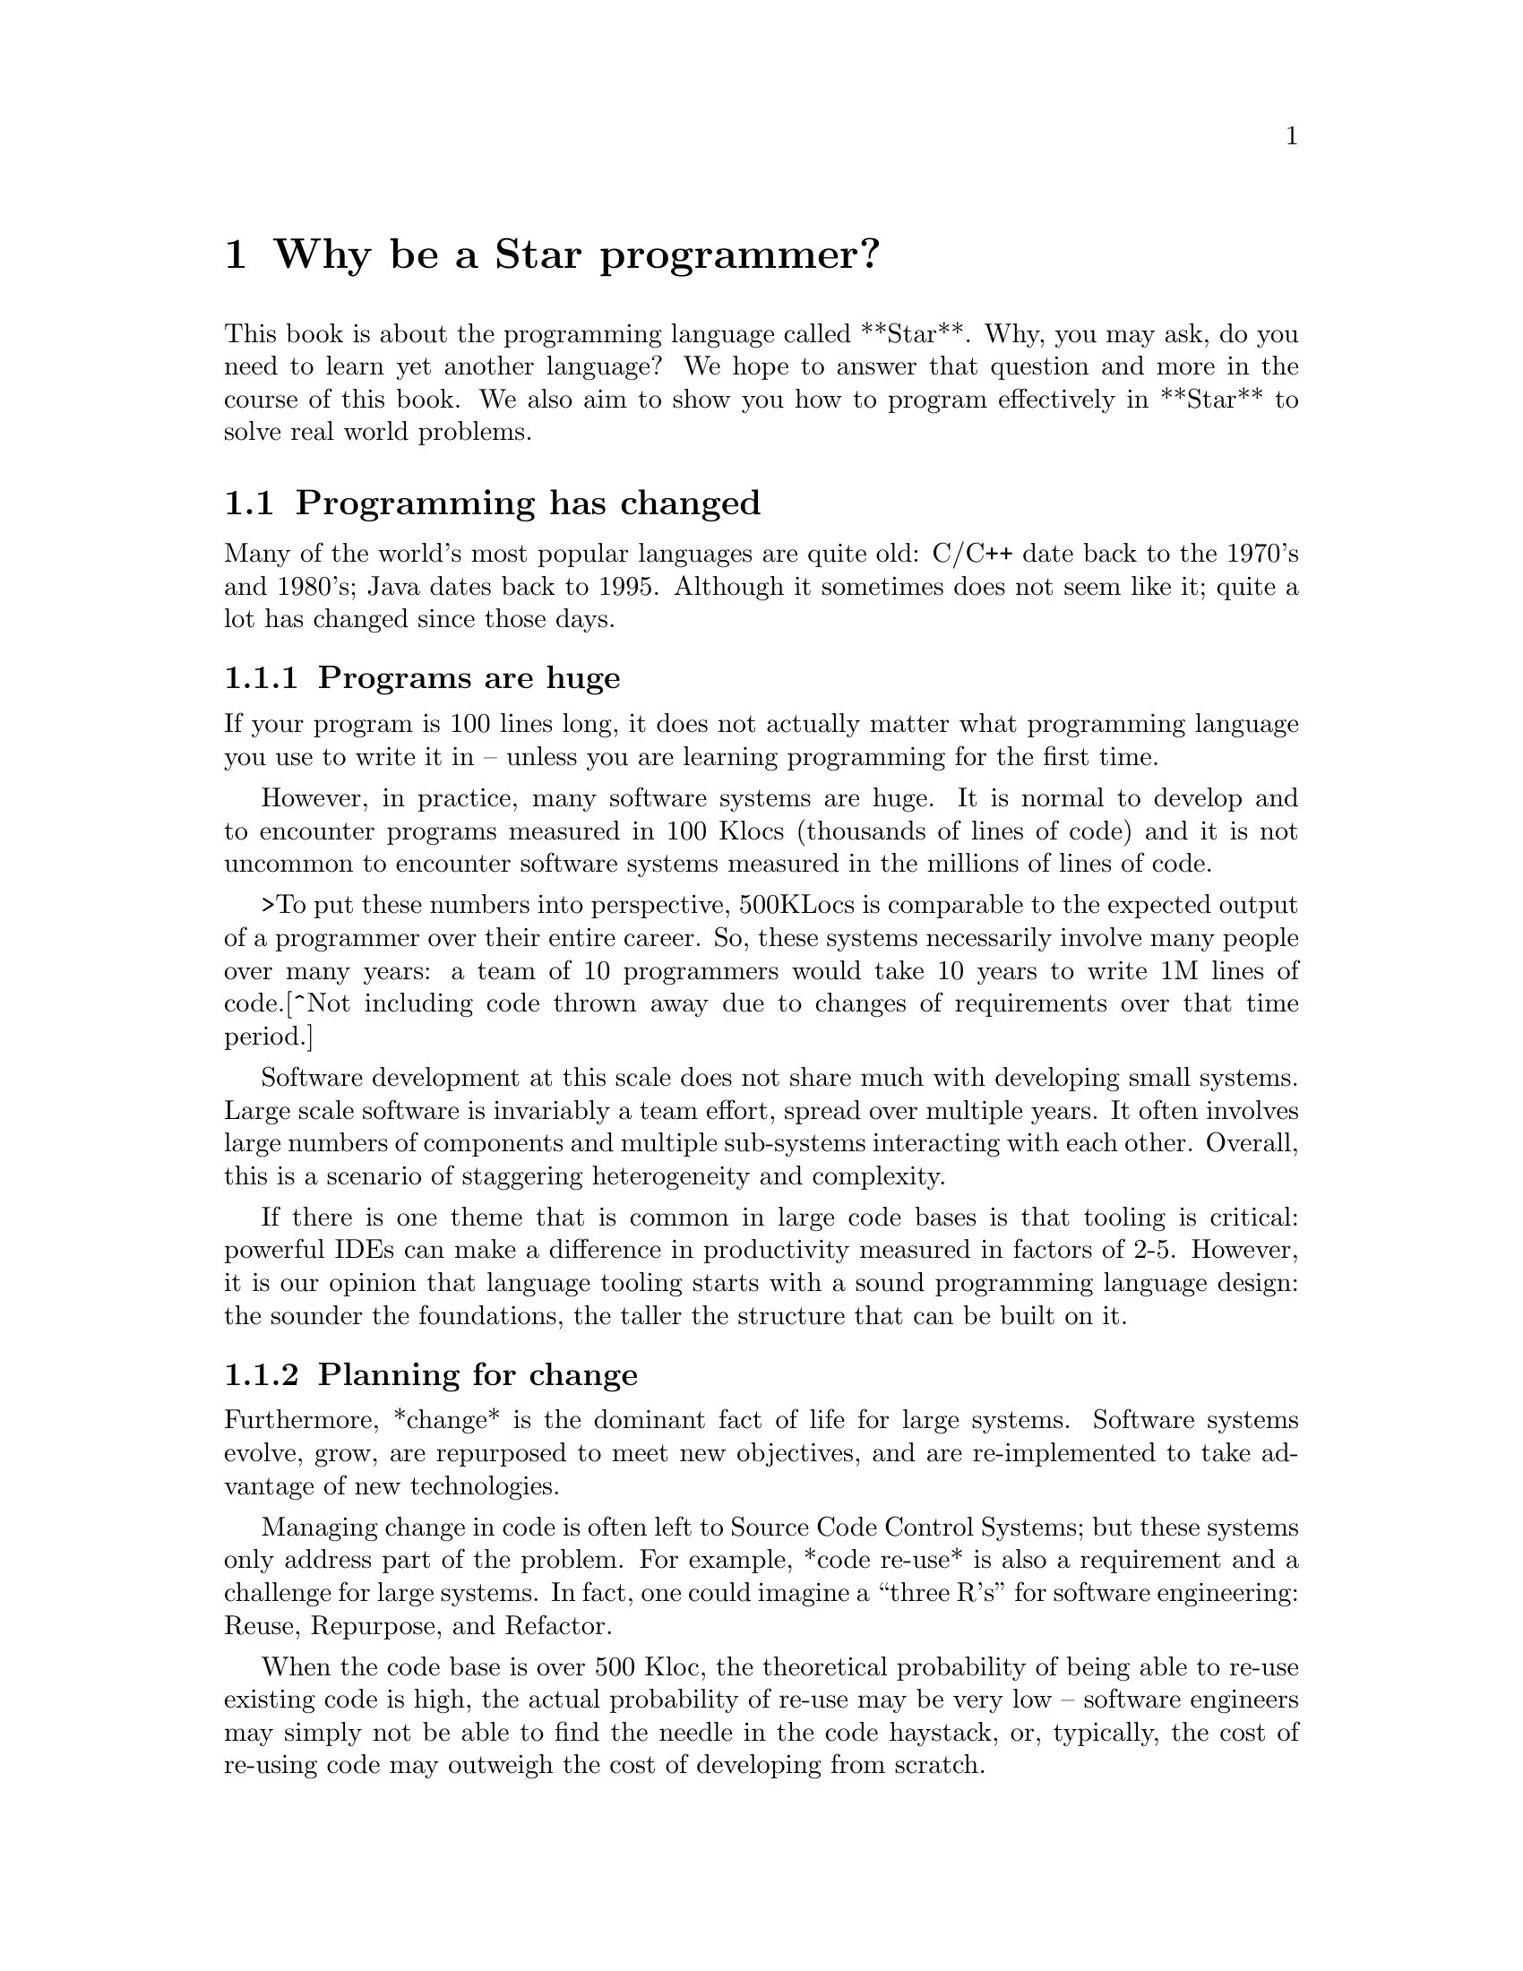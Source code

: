 @chapter Why be a Star programmer?
@node Why be a Star programmer?

This book is about the programming language called **Star**. Why, you
may ask, do you need to learn yet another language? We hope to answer
that question and more in the course of this book. We also aim to show
you how to program effectively in **Star** to solve real world
problems.

@section Programming has changed
@node Programming has changed

Many of the world's most popular languages are quite old: C/C++ date
back to the 1970's and 1980's; Java dates back to 1995. Although it
sometimes does not seem like it; quite a lot has changed since those
days.

@subsection Programs are huge
@node Programs are huge
If your program is 100 lines long, it does not actually matter what programming language you use to write it in -- unless you are learning programming for the first time.

However, in practice, many software systems are huge. It is normal to develop and to encounter programs measured in 100 Klocs (thousands of lines of code) and it is not uncommon to encounter software systems measured in the millions of lines of code.

>To put these numbers into perspective, 500KLocs is comparable to the expected output of a programmer over their entire career. So, these systems necessarily involve many people over many years: a team of 10 programmers would take 10 years to write 1M lines of code.[^Not including code thrown away due to changes of requirements over that time period.]

Software development at this scale does not share much with developing small systems. Large scale software is invariably a team effort, spread over multiple years. It often involves large numbers of components and multiple sub-systems interacting with each other. Overall, this is a scenario of staggering heterogeneity and complexity.

If there is one theme that is common in large code bases is that tooling is critical: powerful IDEs can make a difference in productivity measured in factors of 2-5. However, it is our opinion that language tooling starts with a sound programming language design: the sounder the foundations, the taller the structure that can be built on it.

@subsection Planning for change
@node Planning for change
Furthermore, *change* is the dominant fact of life for large systems. Software systems evolve, grow, are repurposed to meet new objectives, and are re-implemented to take advantage of new technologies.

Managing change in code is often left to Source Code Control Systems; but these systems only address part of the problem. For example, *code re-use* is also a requirement and a challenge for large systems. In fact, one could imagine a “three R’s” for software engineering: Reuse, Repurpose, and Refactor.

When the code base is over 500 Kloc, the theoretical probability of being able to re-use existing code is high, the actual probability of re-use may be very low -- software engineers may simply not be able to find the needle in the code haystack, or, typically, the cost of re-using code may outweigh the cost of developing from scratch.

The need to repurpose reflects the fact that requirements change and that software written for one purpose may be used for something different. Finally, even if the requirements dont change, the context almost certainly will: increasing workload can lead to a need to refactor existing code to enable it to meet changing needs.

There is another kind of change that we need to consider: the evolution of our programming languages and other tools. A successful programming language is part of an ecosystem. That ecosystem consists of the language itself, together with compilers and related tools. It also contains libraries, frameworks and packages. In many cases the libraries that are associated with a language are far more important than the language compiler (e.g., Java's package ecosystem is enormous).

A well designed language is capable of supporting a large variety of libraries without running into limitations. Furthermore, a well designed language is structured in a way that supports its own evolution -- new requirements can lead to new features being added to the language.

>Managing this evolution may be the hardest aspect of designing programming languages!

@subsection Programming safely and effectively
@node Programming safely and effectively

At the same time, safety and security are also critical: no-one likes to have their private information exposed to the bad guys. Most main-stream programming languages were designed in an era when safety was not uppermost in programmers’ minds -- usually it was performance. Some seemingly trivial design choices -- such as C’s conventions for laying out strings in memory -- turn out to have potentially devastating security implications.

In addition, systems that are built assuming a shielded execution environment, behind closed doors as it were, are often actually expected to perform in the full glare of the Internet. Hardening programs so that they stand up to that glare can often dramatically add to the cost of development -- both in time and in money.

@subsection Real-time is normal time.
@node Real-time is normal time.

Many kinds of business are becoming more and more ‘real-time’: a small -- over the order of milliseconds -- slowdown in loading a web page can mean the loss of 5% or more of revenue for an e-commerce site; an unrented car, like an unrented hotel room, represents a permanent loss of business and a competitive disadvantage.

For the modern programmer, this means that applications must be engineered from the start to be responsive and multitasking -- aspects that challenge even the most professional of programmers.

@subsection This train is leaving the station
@node This train is leaving the station

Perhaps most importantly, we need to be able to do these things *now* -- time to market is a critical factor in many if not most modern applications. Its no good developing the world’s best widget if you run out of ‘runway’ trying to build it.

A major bottleneck is the relative poor productivity of most modern programming languages. It is simply too hard to produce correct robust code in languages like C/C++, Python etc.

Productivity is an issue for individual programmers but is especially salient for programmer teams.

>Every successful software project involves a team.

The requirements for team-based development tend to put certain aspects of programming language design into sharp focus. For example, strong types and clear interfaces may be excellent aids for individual programmers but they are absolutely paramount for team development.

More generally, in a competitive environment, the only way to reliably out-perform the competition in reaching the market is to use radically more productive technology.


@subsection Technology
@node Technology

The technology platform that programs are written for is also changing. Just a few decades ago most computers were single-core; nowadays most computers are multi-core and are capable of significant parallelism.

Especially spectacular is the parallelism available in modern GPUs; where a high end graphics processor may have thousands of cores capable of processing instructions in parallel. We expect that the days of personal computers with thousands of cores is not too far in the future.

Programming parallel machines with conventional languages is an exercise in frustration. This is because programming models that worked in single core computers do not scale well to highly parallel machines. One of the primary reasons for this is that state -- as represented by the changing values of variables -- is *implicit* in procedural and object oriented languages. The implicitness of state is important because it makes many programs easier to express. On the other hand, that implicitness becomes a liability in multi-threaded and parallel situations where state is no longer so well behaved.

However, **Star** has adopted some of the recent innovations in that make dealing with multi-tasking and parallel execution easier. These innovations layer on top of basic features such as threading and provide simpler models of execution than ‘conventional’ threaded models. **Star**’s computation expressions combine the best of fork-join queues and map-reduce frameworks whilst enabling a more normal style of programming.


@section Is Star for you?
@node Is Star for you?

Choosing a programming language -- when you actually have a choice -- is highly personal. Here are some reasons to think about **Star**.

@subsection If you are already a Java (or C, C# or C++) programmers
@node If you are already a Java (or C, C# or C++) programmers

Most OO languages are embracing some of the simpler features of functional languages. Even modern Java with its lambda expressions and stream features represents a nod to the power of functional programming. However, at the same time, there is a substantial gap in the capabilities of most OO languages compared to modern functional programming languages.

Fundamentally, OO languages revolve around *nouns* rather than *verbs*. Verbs (methods) are relegated to being inside the scope of some noun (object): they are not first class.  In functional programming languages, like **Star**, there is more of an balance between nouns and verbs.

It is possible to have functions that are about data; it is also quite straightforward in functional programming languages to have data structures with functions embedded in them. In fact, a simple definition of a *module* is a record that contains functions in it.

While OO languages like Java provide excellent *data abstraction* tools, the same cannot be said for *control abstractions*. The result is that OO languages are ‘stuck in the 1970s’ when it comes to control abstractions. However, concepts such as map/reduce, computation expressions, and continuations bring a rich suite of new control possibilities that solve important problems in modern programming.

Similarly, the type systems of languages like Java (or C# or C/C++) make are not as expressive or sensitive as modern type systems in functional languages can be. Professional programmers will recognize a typical symptom of insufficiently expressive types: lots of casting and dynamic meta-programming. But, while powerful, these techniques amount to giving up on types and their important advantages. Furthermore, contrary to many programmers’ expectations, a modern type system is quite capable of dealing statically with scenarios that require dynamic programming in languages like Java.

@subsection If you are already a functional programmers
@node If you are already a functional programmers

You have many choices for functional programming languages that are excellent. The author considers two languages that are principal sources of inspiration for many of the functional features of **Star**: Haskell and Standard ML (SML) -- both of which are excellent; but not perfect.

For the functional programmer, the principal benefits of **Star** are *readability*, *modernity* and *predictability*.

One of the major drivers of the design of Haskell and (to a lesser extent) SML is conciseness. However, conciseness is not the same as readability. In modern software development environments there are many stakeholders beyond the developer. Having a language that is easy to follow by non-technical readers is a major benefit in mixed skill teams.

Like Haskell, **Star** has a powerful type system. **Star**’s type system has many features in common with Haskell’s type system -- features that typically go beyond the capabilities of many OO languages. In particular, **Star**’s contract system is reminiscent of Haskell’s type classes; and **Star**’s existential and higher-kinded types give considerable expressive power to the programmer.

**Star** does not follow all of Haskell’s type features; and some type concepts are rephrased into terminology that is more familiar to main-stream (sic) programmers.

Like SML, **Star** has a powerful module system. However, unlike SML’s functors, **Star** modules are first class values. This means that there is no artificial separation between ‘ordinary’ programs and ‘functor’ programs.

The result is a balanced set of type features that provides capabilities that scale well from small programs to large systems.

**Star**’s evaluation is, like that of SML but unlike Haskell, strict. We believe that that makes it significantly easier to reason about the actual behavior and performance of programs. However, **Star** has a rich set of features that support productive concurrent and parallel programming -- based on a combination of system threads and the features of Concurrent ML.

Like SML, **Star** is not a strictly ‘pure’ language. This was neither an accident nor an afterthought. Computer systems are built to fulfill purposeful activity (although there may be many times when the actual purpose is hard to discern). For example, if I deposit a check into my bank account, I require that the bank’s state is updated to reflect my new balance: the world has changed as a result of my action.

However, the converse does not follow: just because the world is stateful does not mean that all our programs should be needlessly stateful. Much, if not most, of a given application program can and should be crafted in a mathematical style -- the merits of functional programming are very great.

Overall, the primary rationale in the design of **Star** is to empower the programmer in making obviously correct programs.

@section Design goals for Star
@node Design goals for Star

**Star** is a multi-paradigm high-level *symbolic* language. It is designed to be scalable, readable, accurate, high performing and extensible.

Paradoxically, scalability in a programming language is always about large and small chunks of code. Scalability in **Star** is fostered by a range of elements that facilitate composition, change and re-use:

* The language is strongly statically typed. This encourages both safety and documentation.
* The type system is strong enough that there is very limited need to escape the type system. For example, modules can be given a first-class type semantics. This is important because it facilitates programmatic manipulation of modules in a safe manner.
* Programs are defined in terms of rules; for example, functions are defined in terms of equations. Apart from being more readable, rules are also a natural unit of change in an evolving system.
* A meta-language based on logical annotations makes it possible to build meaningfully connected documentation and facilitates processes such as code re-use, issue tracking, and code lifetime management.
* The package system is intrinsically versioned and abstracted away from any underlying storage system.

The syntax of **Star** is oriented towards readability rather than strict conciseness. The reason for this is that the programmer is only one of the stake holders in a given program. A readable program is one that is more easily trusted by non-programmers.

Experience also suggests that readability enhances programmer productivity also: much of team-based development involves comprehending and modifying other programmers’ code.

**Star** is a strongly, statically typed language. The purpose of a strong type system is to facilitate the communication of intent of the programmer. The purpose of static typing is to ensure that the compiler can rapidly ‘fail’ incorrect programs without requiring the program to be run. Furthermore, static type checking minimizes any run-time penalty for imposing type constraints.

Although **Star** is strongly typed, it uses *type inference* to eliminate much of the clutter that some type systems impose on the programmer -- which itself is a productivity sink of course.

Generally, the *stronger* the type system, the more the language system can detect errors before programs are run. In addition, the more *expressive* the type system is, the less the temptation to try to subvert or bypass the type system.

However, even though it is technically feasible to completely eliminate type declarations of functions; doing so is in conflict with some of the other goals behind **Star**. For example, type declarations act as a form of documentation; and when there is a type error in your program, having *no* explicit type declarations can make tracking the culprit of the error very difficult. So all top-level variable definitions (typically functions) are required in **Star** to have explicit type *annotations*.[^fn1]

**Star** has a range of features that make exploiting parallelism easier to manage. For example, it has support for *computation expressions* and *actors*. Partitioning an application into different *agents* allows programming to follow a more human approach. Computation expressions allow the programmer to manipulate computations as easily as they do data values; that in turns greatly eases the development of parallel and concurrent applications.

There is no one technology that can solve all problems. This is as true for programming as for other domains. **Star** supports a range of programming paradigms that allows the developer to ‘use the best tool for the job’. However, we go beyond this ‘swiss army knife’ stance and make it straightforward to extend the language.

Virtually every non-trivial program can be factored into a combination of general purpose mechanism and specific policy for applying the mechanism. **Star** has powerful self-extension features that allow programmers to design their own policy structures (a.k.a. domain specific languages).

Many of **Star**’s own features -- such as its query notation and its actor notation -- are built using these extension mechanisms.

[^fn1]: The term *type declaration* is reserved for defining a new type. Variable types are defined through *type annotations*.

@section About this book
@node About this book

This book acts as an introduction to the language and to its use. The basic features of the language are introduced; however, this is not a reference manual: it is not intended to be a complete description of the language.

That can be found in the **Star** Language Definition.

Introducing a programming language like **Star** can be a challenge in presentation. This is because there is a significant amount of mutual support between elements of the language.

Our strategy is to take a layered approach -- we start with simple examples, occasionally skipping over certain aspects of the language without explanation. Later chapters focus on deeper, more complex topics.

For the most part, examples in the text of the book are executable. You are encouraged to try to get them running on your own system.

@subsection Getting hold of Star
@node Getting hold of Star
The **Star** compiler and run-time is being developed as an open source project on GitHub. You can access the source by cloning or downloading the repository at

```
github.com/frankmccabe/star
```


@subsection Typographical conventions
@node Typographical conventions

Any text on a programming language often has a significant number of examples of programs and program fragments. We show these using a typewriter-like font, often broken out in a display form:

```
P:integer;
...
```

We use the ... ellipsis to explicitly indicate a fragment of a program that may not be syntactically correct as it stands.

As we noted above, **Star** is a rich language with many features. As a result, some parts of the text may require more careful reading, or represent comments about potential implications of the main text. These notes are highlighted the way this note is.

@subsection Acknowledgements
@node Acknowledgements

No-one is an island, and no project of this scale is one person’s work. I have had the great fortune to be able to develop **Star** in the context of real world applications solving hard problems. Individuals have also played a large role; and it can be hard to ensure that all are properly acknowledged: please forgive any omissions.

Of particular significance, I would like to thank Michael Sperber for our many discussions on the finer topics of language design; and for his not insignificant contributions to the implementation itself.

I would also like to thank my colleagues at Starview inc., in particular Steve Baunach and Bob Riemenschneider who were the world’s first **Star** programmers! In addition, I would like to thank Michael Sperber, David Frese and Andreas Bernauer who helped with crucial parts of the implementation of the concurrency features. I would also like to thank Keith Clark, Kevin Cory, Prasenjit Dey, Chris Gray, Mack Mackenzie, and Kevin Twidle for their help and advice. I would like to acknowledge the support of Thomas Sulzbacher who originated the project and Jerry Meerkatz for keeping the faith.

Last, but definitely not least, I would like to acknowledge the love and support of my family; without whom none of this makes sense.

